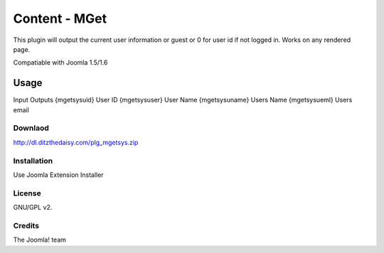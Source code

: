 Content - MGet
=============

This plugin will output the current user information or guest or 0 for user id if not logged in. Works on any rendered page.

Compatiable with Joomla 1.5/1.6

Usage
_____

Input				Outputs
{mgetsysuid}		User ID
{mgetsysuser}		User Name
{mgetsysuname}		Users Name
{mgetsysueml}		Users email

Downlaod
--------

http://dl.ditzthedaisy.com/plg_mgetsys.zip


Installation
------------

Use Joomla Extension Installer


License
-------

GNU/GPL v2.

Credits
-------

The Joomla! team
